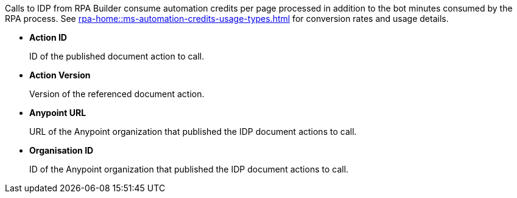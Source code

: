 // tag::creditsWarning[]

Calls to IDP from RPA Builder consume automation credits per page processed in addition to the bot minutes consumed by the RPA process. See xref:rpa-home::ms-automation-credits-usage-types.adoc[] for conversion rates and usage details. 

// end::creditsWarning[]

// tag::commonInboundVariables[]

* *Action ID*
+
ID of the published document action to call.

* *Action Version*
+
Version of the referenced document action.

* *Anypoint URL*
+
URL of the Anypoint organization that published the IDP document actions to call.

* *Organisation ID*
+
ID of the Anypoint organization that published the IDP document actions to call.

// end::commonInboundVariables[]